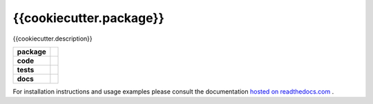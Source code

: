 {{cookiecutter.package}}
========================

{{cookiecutter.description}}

.. start-badges

.. list-table::
    :stub-columns: 1

    * - package
      - |license| |status|
    * - code
      - |black| |mypy| |lint|
    * - tests
      - |tests| |coverage|
    * - docs
      - |docs| |rtd|

.. end-badges

For installation instructions and usage examples please consult the documentation
`hosted on readthedocs.com <https://{{cookiecutter.slug}}.readthedocs.io/en/latest>`_ .

.. |license|
  image:: https://img.shields.io/badge/License-BSD%203--Clause-blue.svg
    :target: https://opensource.org/licenses/BSD-3-Clause
    :alt: License

.. |status|
  image:: https://www.repostatus.org/badges/latest/wip.svg
    :alt: Project Status: WIP
    :target: https://www.repostatus.org/#wip

.. |black|
  image:: https://img.shields.io/badge/code%20style-black-000000.svg
    :target: https://github.com/psf/black
    :alt: black
   
.. |mypy|
  image:: http://www.mypy-lang.org/static/mypy_badge.svg
    :target: http://mypy-lang.org/
    :alt: mypy

.. |lint|
  image:: https://github.com/{{cookiecutter.github_tag}}/{{cookiecutter.package}}/workflows/lint/badge.svg
    :target: https://github.com/{{cookiecutter.github_tag}}/{{cookiecutter.package}}/actions?query=workflow%3Alint+branch%3Amaster
    :alt: Lint status via GitHub Actions

.. |tests|
  image:: https://github.com/{{cookiecutter.github_tag}}/{{cookiecutter.package}}/workflows/tests/badge.svg
    :target: https://github.com/{{cookiecutter.github_tag}}/{{cookiecutter.package}}/actions?query=workflow%3Atests+branch%3Amaster
    :alt: Test status via GitHub Actions

.. |coverage|
  image:: https://codecov.io/gh/{{cookiecutter.github_tag}}/{{cookiecutter.package}}/branch/master/graph/badge.svg
    :target: https://codecov.io/gh/{{cookiecutter.github_tag}}/{{cookiecutter.package}}
    :alt: Test coverage via codecov.io

.. |docs|
  image:: https://github.com/{{cookiecutter.github_tag}}/{{cookiecutter.package}}/workflows/docs/badge.svg
    :target: https://github.com/{{cookiecutter.github_tag}}/{{cookiecutter.package}}/actions?query=workflow%3Adocs+branch%3Amaster
    :alt: Docs status via GitHub Actions

.. |rtd|
  image:: https://img.shields.io/readthedocs/{{cookiecutter.slug}}?label=latest&logo=read%20the%20docs
    :target: https://{{cookiecutter.slug}}.readthedocs.io/en/latest/?badge=latest
    :alt: Latest documentation hosted on Read the Docs
